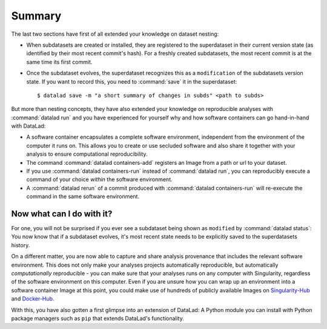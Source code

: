 .. _summary_containers:

Summary
-------

The last two sections have first of all extended your knowledge on dataset nesting:

- When subdatasets are created or installed, they are registered to the superdataset
  in their current version state (as identified by their most recent commit's hash).
  For a freshly created subdatasets, the most recent commit is at the same time its
  first commit.

- Once the subdataset evolves, the superdataset recognizes this as a ``modification``
  of the subdatasets version state. If you want to record this, you need to
  :command:`save` it in the superdataset::

   $ datalad save -m "a short summary of changes in subds" <path to subds>

But more than nesting concepts, they have also extended your knowledge on
reproducible analyses with :command:`datalad run` and you have experienced
for yourself why and how software containers can go hand-in-hand with DataLad:

- A software container encapsulates a complete software environment, independent
  from the environment of the computer it runs on. This allows you to create or
  use secluded software and also share it together with your analysis to ensure
  computational reproducibility.

- The command :command:`datalad containers-add` registers an Image from a path or
  url to your dataset.

- If you use :command:`datalad containers-run` instead of :command:`datalad run`,
  you can reproducibly execute a command of your choice *within* the software
  environment.

- A :command:`datalad rerun` of a commit produced with :command:`datalad containers-run`
  will re-execute the command in the same software environment.

Now what can I do with it?
^^^^^^^^^^^^^^^^^^^^^^^^^^

For one, you will not be surprised if you ever see a subdataset being shown as
``modified`` by :command:`datalad status`: You now know that if a subdataset
evolves, it's most recent state needs to be explicitly saved to the superdatasets
history.

On a different matter, you are now able to capture and share analysis provenance that
includes the relevant software environment. This does not only make your analyses
projects automatically reproducible, but automatically *computationally* reproducible -
you can make sure that your analyses runs on any computer with Singularity,
regardless of the software environment on this computer. Even if you are unsure how you can wrap up an
environment into a software container Image at this point, you could make use of
hundreds of publicly available Images on `Singularity-Hub <https://singularity-hub.org/>`_ and
`Docker-Hub <https://hub.docker.com/>`_.

With this, you have also gotten a first glimpse into an extension of DataLad: A
Python module you can install with Python package managers such as ``pip`` that
extends DataLad's functionality.
